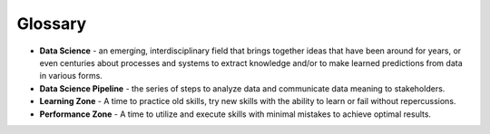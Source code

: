 .. Copyright (C)  Google, Runestone Interactive LLC
   This work is licensed under the Creative Commons Attribution-ShareAlike 4.0
   International License. To view a copy of this license, visit
   http://creativecommons.org/licenses/by-sa/4.0/.


Glossary
========

- **Data Science** - an emerging, interdisciplinary field that brings together ideas that have been around for years, or even centuries about processes and systems to extract knowledge and/or to make learned predictions from data in various forms.

- **Data Science Pipeline** - the series of steps to analyze data and communicate data meaning to stakeholders.

- **Learning Zone** - A time to practice old skills, try new skills with the ability to learn or fail without repercussions.

- **Performance Zone** - A time to utilize and execute skills with minimal mistakes to achieve optimal results.